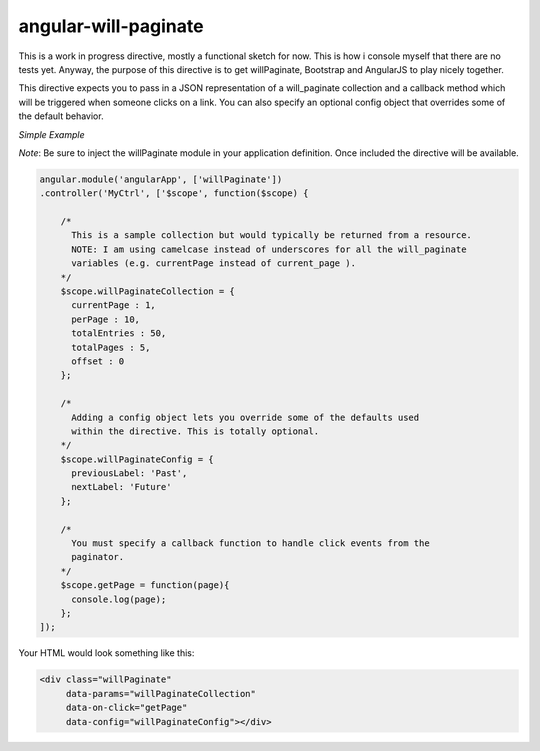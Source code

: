 angular-will-paginate
~~~~~~~~~~~~~~~~~~~~~~~

This is a work in progress directive, mostly a functional sketch for now. This
is how i console myself that there are no tests yet. Anyway, the purpose of this
directive is to get willPaginate, Bootstrap and AngularJS to play nicely together.

This directive expects you to pass in a JSON representation of a will_paginate
collection and a callback method which will be triggered when someone clicks on
a link. You can also specify an optional config object that overrides some of the
default behavior.

*Simple Example*

*Note*: Be sure to inject the willPaginate module in your application definition.
Once included the directive will be available.

.. code-block:: javascript

  angular.module('angularApp', ['willPaginate'])
  .controller('MyCtrl', ['$scope', function($scope) {

      /*
        This is a sample collection but would typically be returned from a resource.
        NOTE: I am using camelcase instead of underscores for all the will_paginate
        variables (e.g. currentPage instead of current_page ).
      */
      $scope.willPaginateCollection = {
        currentPage : 1,
        perPage : 10,
        totalEntries : 50,
        totalPages : 5,
        offset : 0
      };

      /*
        Adding a config object lets you override some of the defaults used
        within the directive. This is totally optional.
      */
      $scope.willPaginateConfig = {
        previousLabel: 'Past',
        nextLabel: 'Future'
      };

      /*
        You must specify a callback function to handle click events from the
        paginator.
      */
      $scope.getPage = function(page){
        console.log(page);
      };
  ]);

Your HTML would look something like this:

.. code-block:: html

  <div class="willPaginate"
       data-params="willPaginateCollection"
       data-on-click="getPage"
       data-config="willPaginateConfig"></div>